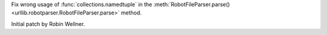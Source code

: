 Fix wrong usage of :func:`collections.namedtuple` in
the :meth:`RobotFileParser.parse() <urllib.robotparser.RobotFileParser.parse>`
method.

Initial patch by Robin Wellner.
